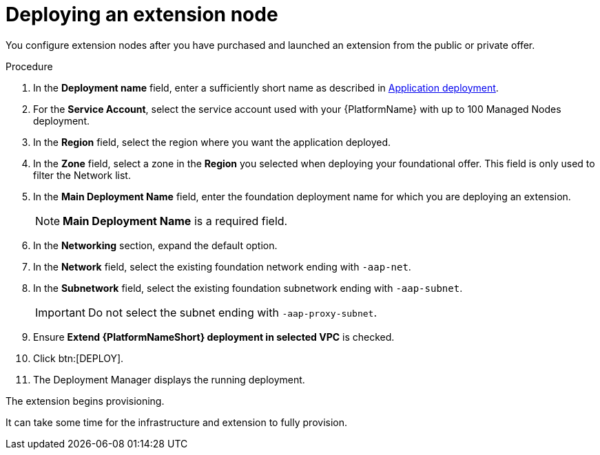 [id="proc-gcp-deploying-extension-nodes"]

= Deploying an extension node

You configure extension nodes after you have purchased and launched an extension from the public or private offer.

.Procedure
. In the *Deployment name* field, enter a sufficiently short name as described in xref:con-gcp-application-deploy[Application deployment].
. For the *Service Account*, select the service account used with your {PlatformName} with up to 100 Managed Nodes deployment.
. In the *Region* field, select the region where you want the application deployed.
. In the *Zone* field, select a zone in the *Region* you selected when deploying your foundational offer. 
This field is only used to filter the Network list.
. In the *Main Deployment Name* field, enter the foundation deployment name for which you are deploying an extension.
+
[NOTE]
====
*Main Deployment Name* is a required field. 
====
+
. In the *Networking* section, expand the default option. 
. In the *Network* field, select the existing foundation network ending with `-aap-net`. 
. In the *Subnetwork* field, select the existing foundation subnetwork ending with `-aap-subnet`. 
+
[IMPORTANT]
====
Do not select the subnet ending with `-aap-proxy-subnet`.
====
+
. Ensure *Extend {PlatformNameShort} deployment in selected VPC* is checked.
. Click btn:[DEPLOY]. 
. The Deployment Manager displays the running deployment.

The extension begins provisioning.  

It can take some time for the infrastructure and extension to fully provision.